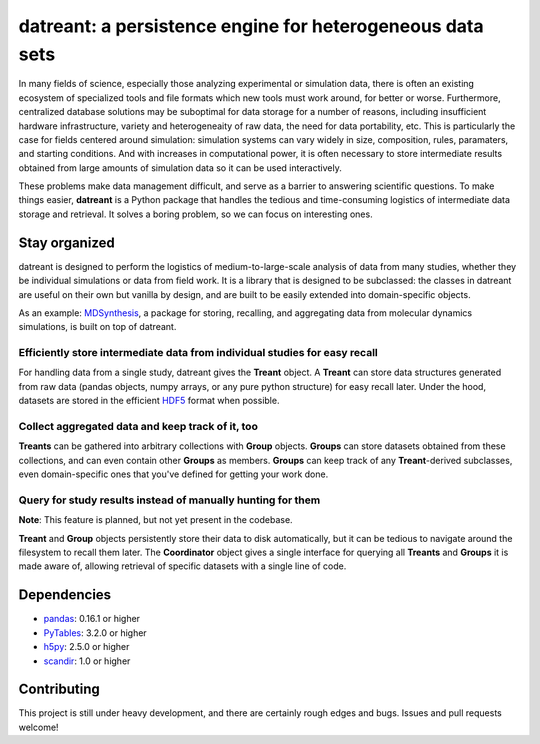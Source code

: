 ==========================================================
datreant: a persistence engine for heterogeneous data sets
==========================================================

|build| |cov|

In many fields of science, especially those analyzing experimental or
simulation data, there is often an existing ecosystem of specialized tools and 
file formats which new tools must work around, for better or worse.
Furthermore, centralized database solutions may be suboptimal for data
storage for a number of reasons, including insufficient hardware
infrastructure, variety and heterogeneaity of raw data, the need for data
portability, etc. This is particularly the case for fields centered around
simulation: simulation systems can vary widely in size, composition, rules,
paramaters, and starting conditions. And with increases in computational power,
it is often necessary to store intermediate results obtained from large amounts
of simulation data so it can be used interactively.

These problems make data management difficult, and serve as a barrier to
answering scientific questions. To make things easier, **datreant** is a Python
package that handles the tedious and time-consuming logistics of intermediate
data storage and retrieval. It solves a boring problem, so we can focus on
interesting ones.

Stay organized
==============
datreant is designed to perform the logistics of medium-to-large-scale analysis
of data from many studies, whether they be individual simulations or data from
field work. It is a library that is designed to be subclassed: the classes in
datreant are useful on their own but vanilla by design, and are built to be
easily extended into domain-specific objects.

As an example: `MDSynthesis`_, a package for storing, recalling, and aggregating
data from molecular dynamics simulations, is built on top of datreant.

.. _`MDSynthesis`: https://github.com/Becksteinlab/MDSynthesis 

Efficiently store intermediate data from individual studies for easy recall
---------------------------------------------------------------------------
For handling data from a single study, datreant gives the **Treant** object.  A
**Treant** can store data structures generated from raw data (pandas objects,
numpy arrays, or any pure python structure) for easy recall later. Under the
hood, datasets are stored in the efficient `HDF5`_ format when possible.

.. _`HDF5`: https://www.hdfgroup.org/HDF5/whatishdf5.html

Collect aggregated data and keep track of it, too
-------------------------------------------------
**Treants** can be gathered into arbitrary collections with **Group** objects.
**Groups** can store datasets obtained from these collections, and can even
contain other **Groups** as members. **Groups** can keep track of any
**Treant**-derived subclasses, even domain-specific ones that you've defined
for getting your work done.

Query for study results instead of manually hunting for them
------------------------------------------------------------
**Note**: This feature is planned, but not yet present in the codebase.

**Treant** and **Group** objects persistently store their data to disk
automatically, but it can be tedious to navigate around the filesystem to
recall them later.  The **Coordinator** object gives a single interface for
querying all **Treants** and **Groups** it is made aware of, allowing retrieval
of specific datasets with a single line of code.

Dependencies
============
* `pandas`_: 0.16.1 or higher
* `PyTables`_: 3.2.0 or higher
* `h5py`_: 2.5.0 or higher
* `scandir`_: 1.0 or higher

.. _`pandas`: http://pandas.pydata.org/
.. _`PyTables`: http://www.pytables.org/
.. _`h5py`: http://www.h5py.org/
.. _`scandir`: https://pypi.python.org/pypi/scandir

Contributing
============
This project is still under heavy development, and there are certainly rough
edges and bugs. Issues and pull requests welcome!

.. |build| image:: https://travis-ci.org/dotsdl/datreant.svg?branch=develop
    :alt: Build Status
    :target: https://travis-ci.org/dotsdl/datreant

.. |cov| image:: http://codecov.io/github/dotsdl/datreant/coverage.svg?branch=develop
    :alt: Code Coverage
    :scale: 100%
    :target: http://codecov.io/github/dotsdl/datreant?branch=develop

